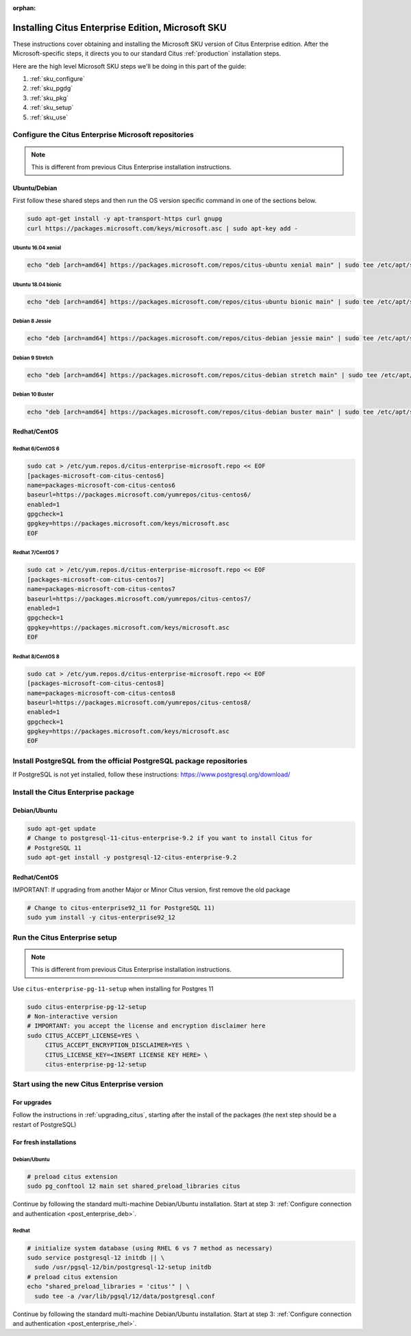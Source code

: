 :orphan:

Installing Citus Enterprise Edition, Microsoft SKU
==================================================

These instructions cover obtaining and installing the Microsoft SKU version of
Citus Enterprise edition. After the Microsoft-specific steps, it directs you to
our standard Citus :ref:`production` installation steps.

Here are the high level Microsoft SKU steps we'll be doing in this part of the
guide:

1. :ref:`sku_configure`
2. :ref:`sku_pgdg`
3. :ref:`sku_pkg`
4. :ref:`sku_setup`
5. :ref:`sku_use`

.. _sku_configure:

Configure the Citus Enterprise Microsoft repositories
-----------------------------------------------------

.. note::

  This is different from previous Citus Enterprise installation instructions.

Ubuntu/Debian
~~~~~~~~~~~~~

First follow these shared steps and then run the OS version specific
command in one of the sections below.

.. code:: bash

    sudo apt-get install -y apt-transport-https curl gnupg
    curl https://packages.microsoft.com/keys/microsoft.asc | sudo apt-key add -

Ubuntu 16.04 xenial
$$$$$$$$$$$$$$$$$$$

.. code:: bash

    echo "deb [arch=amd64] https://packages.microsoft.com/repos/citus-ubuntu xenial main" | sudo tee /etc/apt/sources.list.d/citus-enterprise-microsoft.list

Ubuntu 18.04 bionic
$$$$$$$$$$$$$$$$$$$

.. code:: bash

    echo "deb [arch=amd64] https://packages.microsoft.com/repos/citus-ubuntu bionic main" | sudo tee /etc/apt/sources.list.d/citus-enterprise-microsoft.list

Debian 8 Jessie
$$$$$$$$$$$$$$$

.. code:: bash

    echo "deb [arch=amd64] https://packages.microsoft.com/repos/citus-debian jessie main" | sudo tee /etc/apt/sources.list.d/citus-enterprise-microsoft.list

Debian 9 Stretch
$$$$$$$$$$$$$$$$

.. code:: bash

    echo "deb [arch=amd64] https://packages.microsoft.com/repos/citus-debian stretch main" | sudo tee /etc/apt/sources.list.d/citus-enterprise-microsoft.list

Debian 10 Buster
$$$$$$$$$$$$$$$$

.. code:: bash

    echo "deb [arch=amd64] https://packages.microsoft.com/repos/citus-debian buster main" | sudo tee /etc/apt/sources.list.d/citus-enterprise-microsoft.list

Redhat/CentOS
~~~~~~~~~~~~~

Redhat 6/CentOS 6
$$$$$$$$$$$$$$$$$

.. code:: bash

    sudo cat > /etc/yum.repos.d/citus-enterprise-microsoft.repo << EOF
    [packages-microsoft-com-citus-centos6]
    name=packages-microsoft-com-citus-centos6
    baseurl=https://packages.microsoft.com/yumrepos/citus-centos6/
    enabled=1
    gpgcheck=1
    gpgkey=https://packages.microsoft.com/keys/microsoft.asc
    EOF

Redhat 7/CentOS 7
$$$$$$$$$$$$$$$$$

.. code:: bash

    sudo cat > /etc/yum.repos.d/citus-enterprise-microsoft.repo << EOF
    [packages-microsoft-com-citus-centos7]
    name=packages-microsoft-com-citus-centos7
    baseurl=https://packages.microsoft.com/yumrepos/citus-centos7/
    enabled=1
    gpgcheck=1
    gpgkey=https://packages.microsoft.com/keys/microsoft.asc
    EOF

Redhat 8/CentOS 8
$$$$$$$$$$$$$$$$$

.. code:: bash

    sudo cat > /etc/yum.repos.d/citus-enterprise-microsoft.repo << EOF
    [packages-microsoft-com-citus-centos8]
    name=packages-microsoft-com-citus-centos8
    baseurl=https://packages.microsoft.com/yumrepos/citus-centos8/
    enabled=1
    gpgcheck=1
    gpgkey=https://packages.microsoft.com/keys/microsoft.asc
    EOF

.. _sku_pgdg:

Install PostgreSQL from the official PostgreSQL package repositories
--------------------------------------------------------------------

If PostgreSQL is not yet installed, follow these instructions:
https://www.postgresql.org/download/

.. _sku_pkg:

Install the Citus Enterprise package
------------------------------------

Debian/Ubuntu
~~~~~~~~~~~~~

.. code:: bash

    sudo apt-get update
    # Change to postgresql-11-citus-enterprise-9.2 if you want to install Citus for
    # PostgreSQL 11
    sudo apt-get install -y postgresql-12-citus-enterprise-9.2

Redhat/CentOS
~~~~~~~~~~~~~

IMPORTANT: If upgrading from another Major or Minor Citus version, first
remove the old package

.. code:: bash

    # Change to citus-enterprise92_11 for PostgreSQL 11)
    sudo yum install -y citus-enterprise92_12

.. _sku_setup:

Run the Citus Enterprise setup
------------------------------

.. note::

  This is different from previous Citus Enterprise installation instructions.

Use ``citus-enterprise-pg-11-setup`` when installing for Postgres 11

.. code:: bash

    sudo citus-enterprise-pg-12-setup
    # Non-interactive version
    # IMPORTANT: you accept the license and encryption disclaimer here
    sudo CITUS_ACCEPT_LICENSE=YES \
         CITUS_ACCEPT_ENCRYPTION_DISCLAIMER=YES \
         CITUS_LICENSE_KEY=<INSERT LICENSE KEY HERE> \
         citus-enterprise-pg-12-setup

.. _sku_use:

Start using the new Citus Enterprise version
--------------------------------------------

For upgrades
~~~~~~~~~~~~

Follow the instructions in :ref:`upgrading_citus`, starting after the install
of the packages (the next step should be a restart of PostgreSQL)

For fresh installations
~~~~~~~~~~~~~~~~~~~~~~~

Debian/Ubuntu
$$$$$$$$$$$$$

.. code:: bash

    # preload citus extension
    sudo pg_conftool 12 main set shared_preload_libraries citus

Continue by following the standard multi-machine Debian/Ubuntu installation.
Start at step 3: :ref:`Configure connection and authentication
<post_enterprise_deb>`.

Redhat
$$$$$$

.. code:: bash

    # initialize system database (using RHEL 6 vs 7 method as necessary)
    sudo service postgresql-12 initdb || \
      sudo /usr/pgsql-12/bin/postgresql-12-setup initdb
    # preload citus extension
    echo "shared_preload_libraries = 'citus'" | \
      sudo tee -a /var/lib/pgsql/12/data/postgresql.conf

Continue by following the standard multi-machine Debian/Ubuntu installation.
Start at step 3: :ref:`Configure connection and authentication
<post_enterprise_rhel>`.
